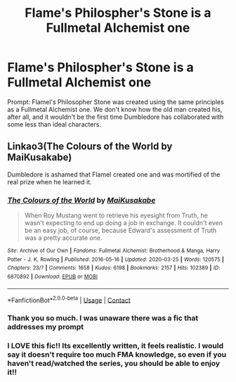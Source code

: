 #+TITLE: Flame's Philospher's Stone is a Fullmetal Alchemist one

* Flame's Philospher's Stone is a Fullmetal Alchemist one
:PROPERTIES:
:Author: KellanFarron
:Score: 6
:DateUnix: 1602525443.0
:DateShort: 2020-Oct-12
:FlairText: Prompt
:END:
Prompt: Flamel's Philosopher Stone was created using the same principles as a Fullmetal Alchemist one. We don't know how the old man created his, after all, and it wouldn't be the first time Dumbledore has collaborated with some less than ideal characters.


** Linkao3(The Colours of the World by MaiKusakabe)

Dumbledore is ashamed that Flamel created one and was mortified of the real prize when he learned it.
:PROPERTIES:
:Author: DemnAwantax
:Score: 3
:DateUnix: 1602531443.0
:DateShort: 2020-Oct-12
:END:

*** [[https://archiveofourown.org/works/6870892][*/The Colours of the World/*]] by [[https://www.archiveofourown.org/users/MaiKusakabe/pseuds/MaiKusakabe][/MaiKusakabe/]]

#+begin_quote
  When Roy Mustang went to retrieve his eyesight from Truth, he wasn't expecting to end up doing a job in exchange. It couldn't even be an easy job, of course, because Edward's assessment of Truth was a pretty accurate one.
#+end_quote

^{/Site/:} ^{Archive} ^{of} ^{Our} ^{Own} ^{*|*} ^{/Fandoms/:} ^{Fullmetal} ^{Alchemist:} ^{Brotherhood} ^{&} ^{Manga,} ^{Harry} ^{Potter} ^{-} ^{J.} ^{K.} ^{Rowling} ^{*|*} ^{/Published/:} ^{2016-05-16} ^{*|*} ^{/Updated/:} ^{2020-03-25} ^{*|*} ^{/Words/:} ^{120575} ^{*|*} ^{/Chapters/:} ^{23/?} ^{*|*} ^{/Comments/:} ^{1658} ^{*|*} ^{/Kudos/:} ^{6198} ^{*|*} ^{/Bookmarks/:} ^{2157} ^{*|*} ^{/Hits/:} ^{102389} ^{*|*} ^{/ID/:} ^{6870892} ^{*|*} ^{/Download/:} ^{[[https://archiveofourown.org/downloads/6870892/The%20Colours%20of%20the%20World.epub?updated_at=1599569220][EPUB]]} ^{or} ^{[[https://archiveofourown.org/downloads/6870892/The%20Colours%20of%20the%20World.mobi?updated_at=1599569220][MOBI]]}

--------------

*FanfictionBot*^{2.0.0-beta} | [[https://github.com/FanfictionBot/reddit-ffn-bot/wiki/Usage][Usage]] | [[https://www.reddit.com/message/compose?to=tusing][Contact]]
:PROPERTIES:
:Author: FanfictionBot
:Score: 2
:DateUnix: 1602531469.0
:DateShort: 2020-Oct-12
:END:


*** Thank you so much. I was unaware there was a fic that addresses my prompt
:PROPERTIES:
:Author: KellanFarron
:Score: 2
:DateUnix: 1602532440.0
:DateShort: 2020-Oct-12
:END:


*** I LOVE this fic!! Its excellently written, it feels realistic. I would say it doesn't require too much FMA knowledge, so even if you haven't read/watched the series, you should be able to enjoy it!!
:PROPERTIES:
:Author: HellaHotLancelot
:Score: 2
:DateUnix: 1602533756.0
:DateShort: 2020-Oct-12
:END:
